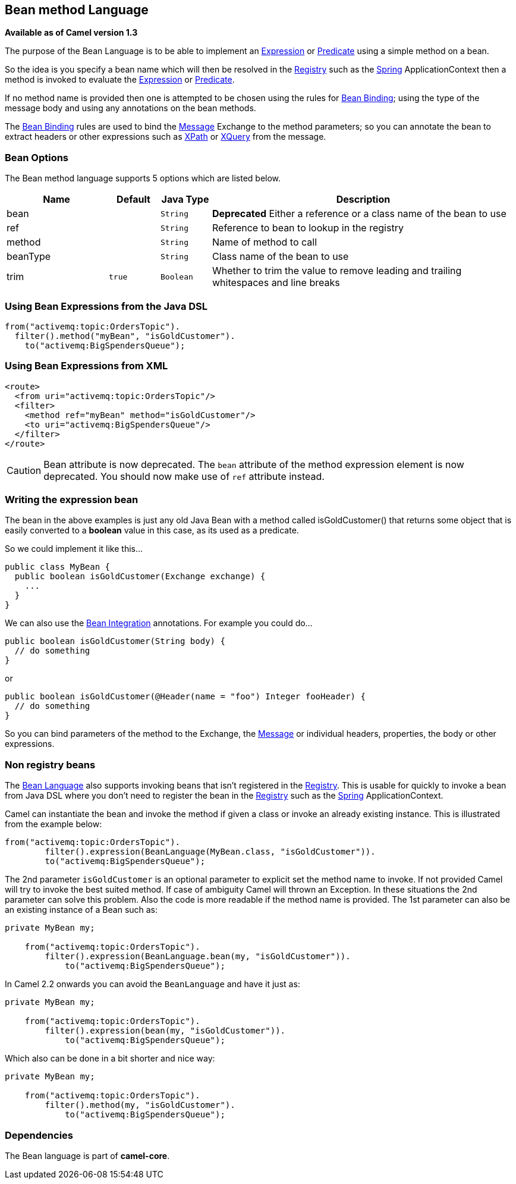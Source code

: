 == Bean method Language

*Available as of Camel version 1.3*

The purpose of the Bean Language is to be able to implement an
link:expression.html[Expression] or link:predicate.html[Predicate] using
a simple method on a bean.

So the idea is you specify a bean name which will then be resolved in
the link:registry.html[Registry] such as the link:spring.html[Spring]
ApplicationContext then a method is invoked to evaluate the
link:expression.html[Expression] or link:predicate.html[Predicate].

If no method name is provided then one is attempted to be chosen using
the rules for link:bean-binding.html[Bean Binding]; using the type of
the message body and using any annotations on the bean methods.

The link:bean-binding.html[Bean Binding] rules are used to bind the
link:message.html[Message] Exchange to the method parameters; so you can
annotate the bean to extract headers or other expressions such as
link:xpath.html[XPath] or link:xquery.html[XQuery] from the message.

=== Bean Options

// language options: START
The Bean method language supports 5 options which are listed below.



[width="100%",cols="2,1m,1m,6",options="header"]
|===
| Name | Default | Java Type | Description
| bean |  | String | *Deprecated* Either a reference or a class name of the bean to use
| ref |  | String | Reference to bean to lookup in the registry
| method |  | String | Name of method to call
| beanType |  | String | Class name of the bean to use
| trim | true | Boolean | Whether to trim the value to remove leading and trailing whitespaces and line breaks
|===
// language options: END


=== Using Bean Expressions from the Java DSL

[source,java]
----
from("activemq:topic:OrdersTopic").
  filter().method("myBean", "isGoldCustomer").
    to("activemq:BigSpendersQueue");
----

=== Using Bean Expressions from XML

[source,xml]
----
<route>
  <from uri="activemq:topic:OrdersTopic"/>
  <filter>
    <method ref="myBean" method="isGoldCustomer"/>
    <to uri="activemq:BigSpendersQueue"/>
  </filter>
</route>
----

CAUTION: Bean attribute is now deprecated. The `bean` attribute of the method expression element is now
deprecated. You should now make use of `ref` attribute instead.

=== Writing the expression bean

The bean in the above examples is just any old Java Bean with a method
called isGoldCustomer() that returns some object that is easily
converted to a *boolean* value in this case, as its used as a predicate.

So we could implement it like this...

[source,java]
----
public class MyBean {
  public boolean isGoldCustomer(Exchange exchange) {
    ...
  }
}
----

We can also use the link:bean-integration.html[Bean Integration]
annotations. For example you could do...

[source,java]
----
public boolean isGoldCustomer(String body) {
  // do something
}
----

or

[source,java]
----
public boolean isGoldCustomer(@Header(name = "foo") Integer fooHeader) {
  // do something
}
----

So you can bind parameters of the method to the Exchange, the
link:message.html[Message] or individual headers, properties, the body
or other expressions.

=== Non registry beans

The link:bean-language.html[Bean Language] also supports invoking beans
that isn't registered in the link:registry.html[Registry]. This is
usable for quickly to invoke a bean from Java DSL where you don't need
to register the bean in the link:registry.html[Registry] such as the
link:spring.html[Spring] ApplicationContext.

Camel can instantiate the bean and invoke the method if given a class or
invoke an already existing instance. This is illustrated from the
example below:

[source,java]
----
from("activemq:topic:OrdersTopic").
        filter().expression(BeanLanguage(MyBean.class, "isGoldCustomer")).
        to("activemq:BigSpendersQueue");
----

The 2nd parameter `isGoldCustomer` is an optional parameter to explicit
set the method name to invoke. If not provided Camel will try to invoke
the best suited method. If case of ambiguity Camel will thrown an
Exception. In these situations the 2nd parameter can solve this problem.
Also the code is more readable if the method name is provided. The 1st
parameter can also be an existing instance of a Bean such as:

[source,java]
----
private MyBean my;

    from("activemq:topic:OrdersTopic").
        filter().expression(BeanLanguage.bean(my, "isGoldCustomer")).
            to("activemq:BigSpendersQueue");
----

In Camel 2.2 onwards you can avoid the `BeanLanguage` and have it just
as:

[source,java]
----
private MyBean my;

    from("activemq:topic:OrdersTopic").
        filter().expression(bean(my, "isGoldCustomer")).
            to("activemq:BigSpendersQueue");
----

Which also can be done in a bit shorter and nice way:

[source,java]
----
private MyBean my;

    from("activemq:topic:OrdersTopic").
        filter().method(my, "isGoldCustomer").
            to("activemq:BigSpendersQueue");
----

=== Dependencies

The Bean language is part of *camel-core*.

